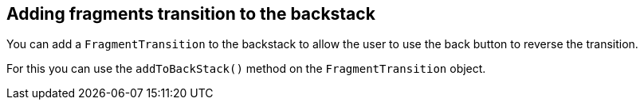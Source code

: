 == Adding fragments transition to the backstack
	
You can add a `FragmentTransition` to the backstack to allow the user to use the back button to reverse the transition.
	
For this you can use the `addToBackStack()` method on the `FragmentTransition` object.
